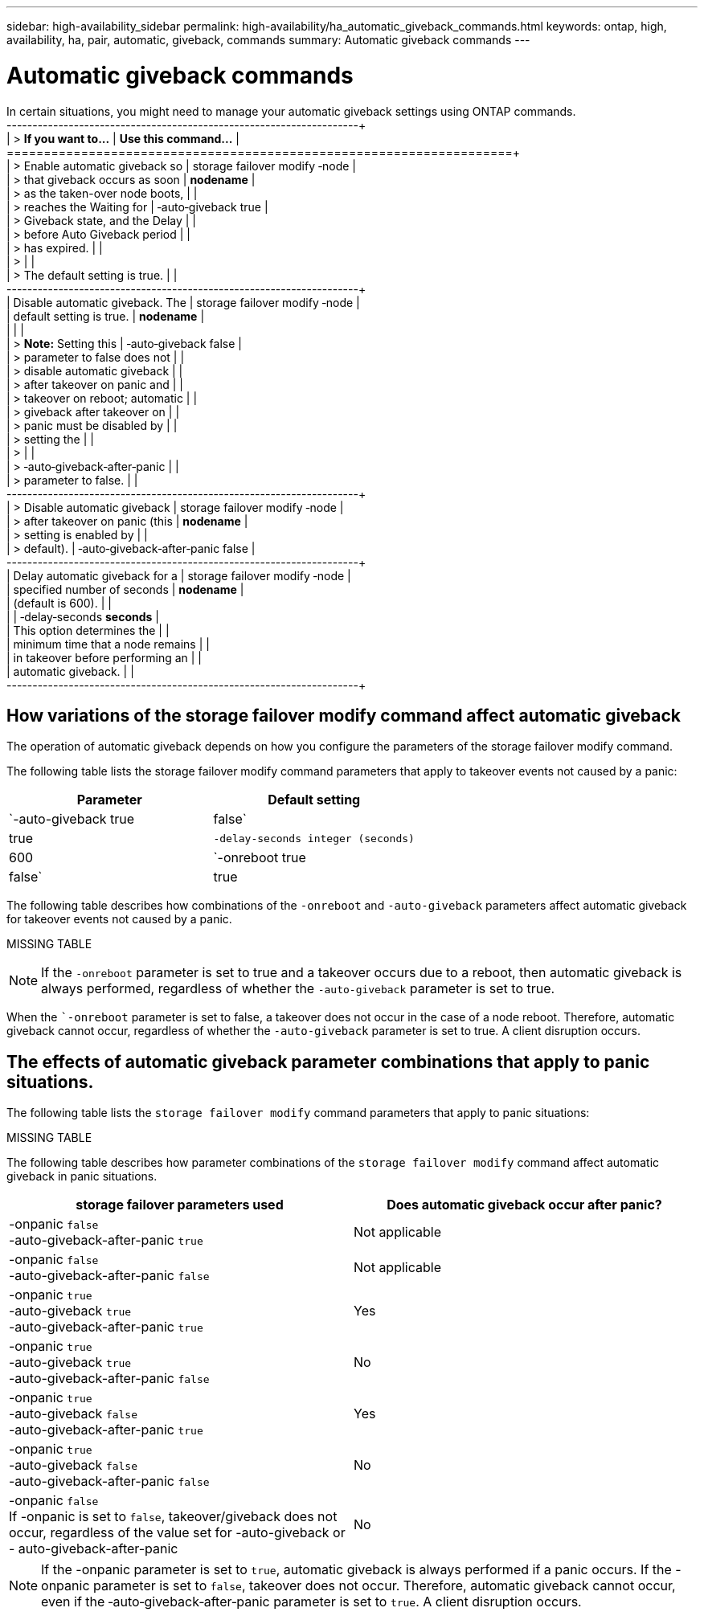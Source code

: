 ---
sidebar: high-availability_sidebar
permalink: high-availability/ha_automatic_giveback_commands.html
keywords: ontap, high, availability, ha, pair, automatic, giveback, commands
summary: Automatic giveback commands
---

= Automatic giveback commands
:hardbreaks:
:nofooter:
:icons: font
:linkattrs:
:imagesdir: ./media/

[.lead]
In certain situations, you might need to manage your automatic giveback settings using ONTAP commands.
+----------------------------------+----------------------------------+
| > **If you want to\...**         | **Use this command\...**         |
+==================================+==================================+
| > Enable automatic giveback so   | storage failover modify ‑node    |
| > that giveback occurs as soon   | *nodename*                       |
| > as the taken-over node boots,  |                                  |
| > reaches the Waiting for        | ‑auto‑giveback true              |
| > Giveback state, and the Delay  |                                  |
| > before Auto Giveback period    |                                  |
| > has expired.                   |                                  |
| >                                |                                  |
| > The default setting is true.   |                                  |
+----------------------------------+----------------------------------+
| Disable automatic giveback. The  | storage failover modify ‑node    |
| default setting is true.         | *nodename*                       |
|                                  |                                  |
| > **Note:** Setting this         | ‑auto‑giveback false             |
| > parameter to false does not    |                                  |
| > disable automatic giveback     |                                  |
| > after takeover on panic and    |                                  |
| > takeover on reboot; automatic  |                                  |
| > giveback after takeover on     |                                  |
| > panic must be disabled by      |                                  |
| > setting the                    |                                  |
| >                                |                                  |
| > ‑auto‑giveback‑after‑panic     |                                  |
| > parameter to false.            |                                  |
+----------------------------------+----------------------------------+
| > Disable automatic giveback     | storage failover modify ‑node    |
| > after takeover on panic (this  | *nodename*                       |
| > setting is enabled by          |                                  |
| > default).                      | ‑auto‑giveback‑after‑panic false |
+----------------------------------+----------------------------------+
| Delay automatic giveback for a   | storage failover modify ‑node    |
| specified number of seconds      | *nodename*                       |
| (default is 600).                |                                  |
|                                  | ‑delay‑seconds *seconds*         |
| This option determines the       |                                  |
| minimum time that a node remains |                                  |
| in takeover before performing an |                                  |
| automatic giveback.              |                                  |
+----------------------------------+----------------------------------+

== How variations of the storage failover modify command affect automatic giveback

The operation of automatic giveback depends on how you configure the parameters of the storage failover modify command.

The following table lists the storage failover modify command parameters that apply to takeover events not caused by a panic:

[cols=2*,options="header"]
|===
|Parameter| Default setting

|`-auto-giveback true|false`
|true
|`-delay-seconds integer (seconds)`
|600
|`-onreboot true|false`
|true
|===

The following table describes how combinations of the `-onreboot` and `-auto-giveback` parameters affect automatic giveback for takeover events not caused by a panic.

MISSING TABLE

[NOTE]
If the `-onreboot` parameter is set to true and a takeover occurs due to a reboot, then automatic giveback is always performed, regardless of whether the `-auto-giveback` parameter is set to true.

When the ``-onreboot` parameter is set to false, a takeover does not occur in the case of a node reboot. Therefore, automatic giveback cannot occur, regardless of whether the `-auto-giveback` parameter is set to true. A client disruption occurs.

== The effects of automatic giveback parameter combinations that apply to panic situations.

The following table lists the `storage failover modify` command parameters that apply to panic situations:

MISSING TABLE

The following table describes how parameter combinations of the `storage failover modify` command affect automatic giveback in panic situations.


[cols=2*,options="header"]
|===
|storage failover parameters used |Does automatic giveback occur after panic?

|-onpanic `false`
-auto-giveback-after-panic `true`
|Not applicable
|-onpanic `false`
-auto-giveback-after-panic `false`
|Not applicable
|-onpanic `true`
-auto-giveback `true`
-auto-giveback-after-panic `true`
|Yes
|-onpanic `true`
-auto-giveback `true`
-auto-giveback-after-panic `false`
|No
|-onpanic `true`
-auto-giveback `false`
-auto-giveback-after-panic `true`
|Yes
|-onpanic `true`
-auto-giveback `false`
-auto-giveback-after-panic `false`
|No
|-onpanic `false`
If -onpanic is set to `false`, takeover/giveback does not occur, regardless of the value set for -auto-giveback or - auto-giveback-after-panic
|No
|===

NOTE: If the -onpanic parameter is set to `true`, automatic giveback is always performed if a panic occurs. If the -onpanic parameter is set to `false`, takeover does not occur. Therefore, automatic giveback cannot occur, even if the ‑auto‑giveback‑after‑panic parameter is set to `true`. A client disruption occurs.

//
// This file was created with NDAC Version 2.0 (August 17, 2020)
//
// 2021-04-14 10:46:21.398175
//
